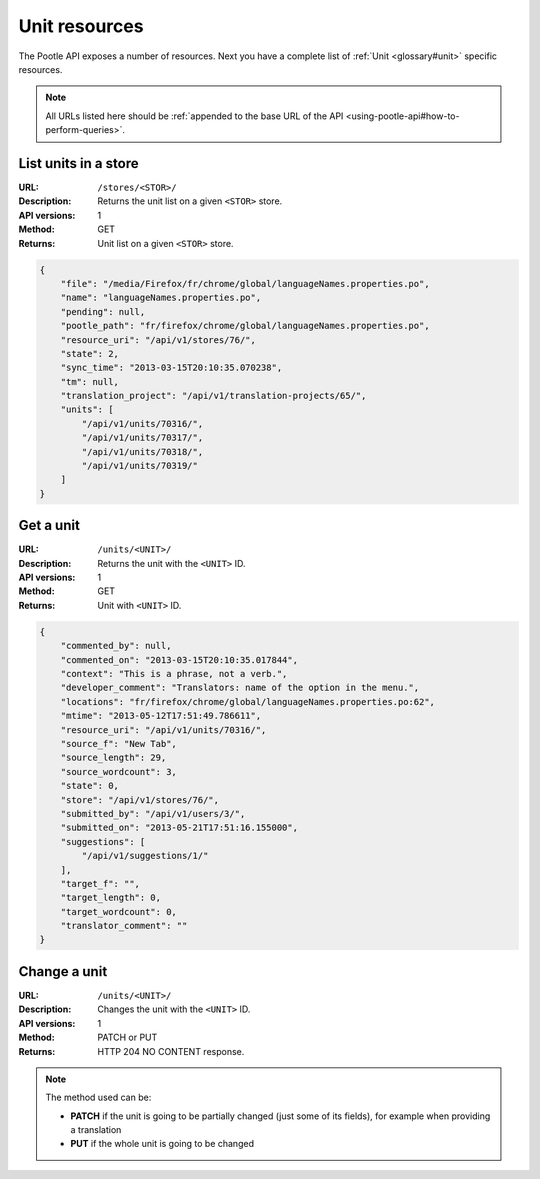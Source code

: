 .. _api-unit-resources:

Unit resources
**************

The Pootle API exposes a number of resources. Next you have a complete list of
:ref:`Unit <glossary#unit>` specific resources.

.. note:: All URLs listed here should be :ref:`appended to the base URL of the
   API <using-pootle-api#how-to-perform-queries>`.


.. _api-unit-resources#list-units-in-store:

List units in a store
=====================

:URL: ``/stores/<STOR>/``
:Description: Returns the unit list on a given ``<STOR>`` store.
:API versions: 1
:Method: GET
:Returns: Unit list on a given ``<STOR>`` store.

.. code-block:: json

    {
        "file": "/media/Firefox/fr/chrome/global/languageNames.properties.po",
        "name": "languageNames.properties.po",
        "pending": null,
        "pootle_path": "fr/firefox/chrome/global/languageNames.properties.po",
        "resource_uri": "/api/v1/stores/76/",
        "state": 2,
        "sync_time": "2013-03-15T20:10:35.070238",
        "tm": null,
        "translation_project": "/api/v1/translation-projects/65/",
        "units": [
            "/api/v1/units/70316/",
            "/api/v1/units/70317/",
            "/api/v1/units/70318/",
            "/api/v1/units/70319/"
        ]
    }


.. _api-unit-resources#get-a-unit:

Get a unit
==========

:URL: ``/units/<UNIT>/``
:Description: Returns the unit with the ``<UNIT>`` ID.
:API versions: 1
:Method: GET
:Returns: Unit with ``<UNIT>`` ID.

.. code-block:: json

    {
        "commented_by": null,
        "commented_on": "2013-03-15T20:10:35.017844",
        "context": "This is a phrase, not a verb.",
        "developer_comment": "Translators: name of the option in the menu.",
        "locations": "fr/firefox/chrome/global/languageNames.properties.po:62",
        "mtime": "2013-05-12T17:51:49.786611",
        "resource_uri": "/api/v1/units/70316/",
        "source_f": "New Tab",
        "source_length": 29,
        "source_wordcount": 3,
        "state": 0,
        "store": "/api/v1/stores/76/",
        "submitted_by": "/api/v1/users/3/",
        "submitted_on": "2013-05-21T17:51:16.155000",
        "suggestions": [
            "/api/v1/suggestions/1/"
        ],
        "target_f": "",
        "target_length": 0,
        "target_wordcount": 0,
        "translator_comment": ""
    }


.. _api-unit-resources#change-a-unit:

Change a unit
=============

:URL: ``/units/<UNIT>/``
:Description: Changes the unit with the ``<UNIT>`` ID.
:API versions: 1
:Method: PATCH or PUT
:Returns: HTTP 204 NO CONTENT response.

.. note:: The method used can be:

   * **PATCH** if the unit is going to be partially changed (just
     some of its fields), for example when providing a translation
   * **PUT** if the whole unit is going to be changed
